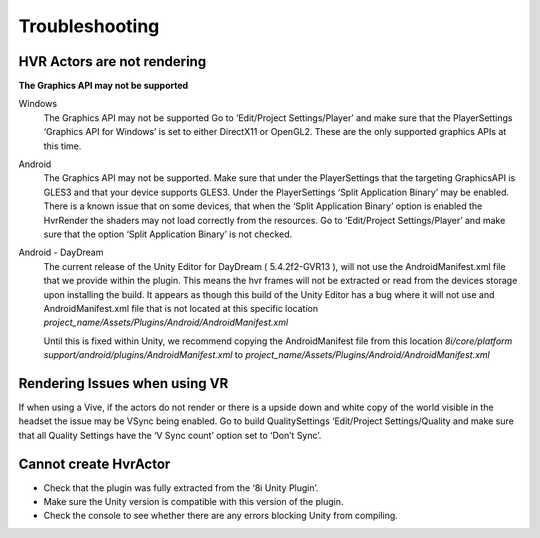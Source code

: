 Troubleshooting
===============

HVR Actors are not rendering
----------------------------
**The Graphics API may not be supported**

Windows
	The Graphics API may not be supported Go to ‘Edit/Project Settings/Player’ and make sure that the PlayerSettings ‘Graphics API for Windows’ is set to either DirectX11 or OpenGL2. These are the only supported graphics APIs at this time.

Android
	The Graphics API may not be supported. Make sure that under the PlayerSettings that the targeting GraphicsAPI is GLES3 and that your device supports GLES3. Under the PlayerSettings ‘Split Application Binary’ may be enabled. There is a known issue that on some devices, that when the ‘Split Application Binary’ option is enabled the HvrRender the shaders may not load correctly from the resources. Go to ‘Edit/Project Settings/Player’ and make sure that the option ‘Split Application Binary’ is not checked.

Android - DayDream
	The current release of the Unity Editor for DayDream ( 5.4.2f2-GVR13 ), will not use the AndroidManifest.xml file that we provide within the plugin. This means the hvr frames will not be extracted or read from the devices storage upon installing the build.
	It appears as though this build of the Unity Editor has a bug where it will not use and AndroidManifest.xml file that is not located at this specific location `project_name/Assets/Plugins/Android/AndroidManifest.xml`

	Until this is fixed within Unity, we recommend copying the AndroidManifest file from this location `8i/core/platform support/android/plugins/AndroidManifest.xml` to `project_name/Assets/Plugins/Android/AndroidManifest.xml`


Rendering Issues when using VR
------------------------------

If when using a Vive, if the actors do not render or there is a upside down and white copy of the world visible in the headset the issue may be VSync being enabled.
Go to build QualitySettings ‘Edit/Project Settings/Quality and make sure that all Quality Settings have the ‘V Sync count’ option set to ‘Don’t Sync’.

Cannot create HvrActor
----------------------

- Check that the plugin was fully extracted from the ‘8i Unity Plugin’.
- Make sure the Unity version is compatible with this version of the plugin.
- Check the console to see whether there are any errors blocking Unity from compiling.

